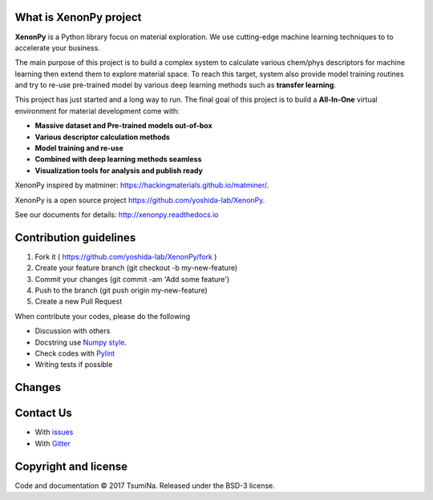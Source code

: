 .. Copyright 2017 TsumiNa. All rights reserved.


What is XenonPy project
========================
.. image:: https://badges.gitter.im/yoshida-lab/XenonPy.svg
    :alt: Join the chat at https://gitter.im/yoshida-lab/XenonPy
    :target: https://gitter.im/yoshida-lab/XenonPy?utm_source=badge&utm_medium=badge&utm_campaign=pr-badge&utm_content=badge

.. image:: https://travis-ci.org/yoshida-lab/XenonPy.svg?branch=master
    :alt: Build Status
    :target: https://travis-ci.org/yoshida-lab/XenonPy
    
.. image:: https://codecov.io/gh/yoshida-lab/XenonPy/branch/master/graph/badge.svg
  :target: https://codecov.io/gh/yoshida-lab/XenonPy

.. image:: https://img.shields.io/github/tag/yoshida-lab/XenonPy.svg?maxAge=360
    :alt: Version
    :target: https://github.com/yoshida-lab/XenonPy/releases/latest

.. image:: https://img.shields.io/pypi/pyversions/xenonpy.svg
    :alt: Python Versions
    :target: https://pypi.org/project/xenonpy/

**XenonPy** is a Python library focus on material exploration. We use cutting-edge machine learning techniques to to accelerate your business.

The main purpose of this project is to build a complex system to calculate various chem/phys descriptors for machine learning then extend them to explore material space.
To reach this target, system also provide model training routines and try to re-use pre-trained model by various deep learning methods such as **transfer learning**.

This project has just started and a long way to run. The final goal of this project is to build a **All-In-One** virtual environment for material development come with:

* **Massive dataset and Pre-trained models out-of-box**
* **Various descriptor calculation methods**
* **Model training and re-use**
* **Combined with deep learning methods seamless**
* **Visualization tools for analysis and publish ready**

XenonPy inspired by matminer: https://hackingmaterials.github.io/matminer/.

XenonPy is a open source project https://github.com/yoshida-lab/XenonPy.

See our documents for details: http://xenonpy.readthedocs.io 


Contribution guidelines
=======================

1. Fork it ( https://github.com/yoshida-lab/XenonPy/fork )
2. Create your feature branch (git checkout -b my-new-feature)
3. Commit your changes (git commit -am 'Add some feature')
4. Push to the branch (git push origin my-new-feature)
5. Create a new Pull Request

When contribute your codes, please do the following

* Discussion with others
* Docstring use `Numpy style`_.
* Check codes with Pylint_
* Writing tests if possible


Changes
=======

.. include: docs/source/CHANGES.rst

Contact Us
========

* With issues_
* With Gitter_



Copyright and license
=====================

Code and documentation © 2017 TsumiNa.
Released under the BSD-3 license.

.. _issues: https://github.com/yoshida-lab/XenonPy/issues
.. _Gitter: https://gitter.im/yoshida-lab/XenonPy
.. _Numpy style: https://github.com/numpy/numpy/blob/master/doc/HOWTO_DOCUMENT.rst.txt
.. _Pylint: https://pylint.readthedocs.io/
